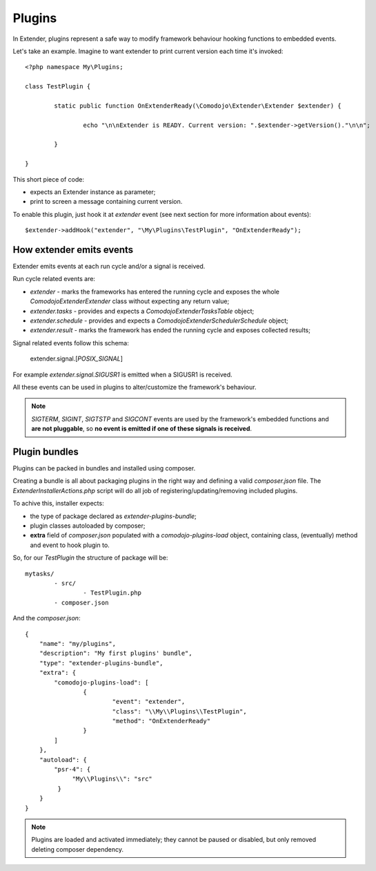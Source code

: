 Plugins
=======

In Extender, plugins represent a safe way to modify framework behaviour hooking functions to embedded events.

Let's take an example. Imagine to want extender to print current version each time it's invoked::

	<?php namespace My\Plugins;

	class TestPlugin {

		static public function OnExtenderReady(\Comodojo\Extender\Extender $extender) {

			echo "\n\nExtender is READY. Current version: ".$extender->getVersion()."\n\n";

		}

	}

This short piece of code:

- expects an Extender instance as parameter;
- print to screen a message containing current version.

To enable this plugin, just hook it at *extender* event (see next section for more information about events)::

	$extender->addHook("extender", "\My\Plugins\TestPlugin", "OnExtenderReady");

How extender emits events 
*************************

Extender emits events at each run cycle and/or a signal is received.

Run cycle related events are:

- *extender* - marks the frameworks has entered the running cycle and exposes the whole `\Comodojo\Extender\Extender` class without expecting any return value;
- *extender.tasks* - provides and expects a `\Comodojo\Extender\TasksTable` object;
- *extender.schedule* - provides and expects a `\Comodojo\Extender\Scheduler\Schedule` object;
- *extender.result* - marks the framework has ended the running cycle and exposes collected results;

Signal related events follow this schema:

	extender.signal.[*POSIX_SIGNAL*]

For example *extender.signal.SIGUSR1* is emitted when a SIGUSR1 is received.

All these events can be used in plugins to alter/customize the framework's behaviour.

.. note:: *SIGTERM*, *SIGINT*, *SIGTSTP* and *SIGCONT* events are used by the framework's embedded functions and **are not pluggable**, so **no event is emitted if one of these signals is received**.

Plugin bundles
**************

Plugins can be packed in bundles and installed using composer.

Creating a bundle is all about packaging plugins in the right way and defining a valid *composer.json* file. The `ExtenderInstallerActions.php` script will do all job of registering/updating/removing included plugins.

To achive this, installer expects:

- the type of package declared as *extender-plugins-bundle*;
- plugin classes autoloaded by composer;
- **extra** field of *composer.json* populated with a *comodojo-plugins-load* object, containing class, (eventually) method and event to hook plugin to.

So, for our *TestPlugin* the structure of package will be::

	mytasks/
		- src/
			- TestPlugin.php
		- composer.json

And the *composer.json*::

	{
	    "name": "my/plugins",
	    "description": "My first plugins' bundle",
	    "type": "extender-plugins-bundle",
	    "extra": {
	        "comodojo-plugins-load": [
	        	{
	        		"event": "extender",
	        		"class": "\\My\\Plugins\\TestPlugin",
	        		"method": "OnExtenderReady"
	        	}    
	        ]
	    },
	    "autoload": {
	        "psr-4": {
	             "My\\Plugins\\": "src"
	         }
	    }
	}

.. note:: Plugins are loaded and activated immediately; they cannot be paused or disabled, but only removed deleting composer dependency.
